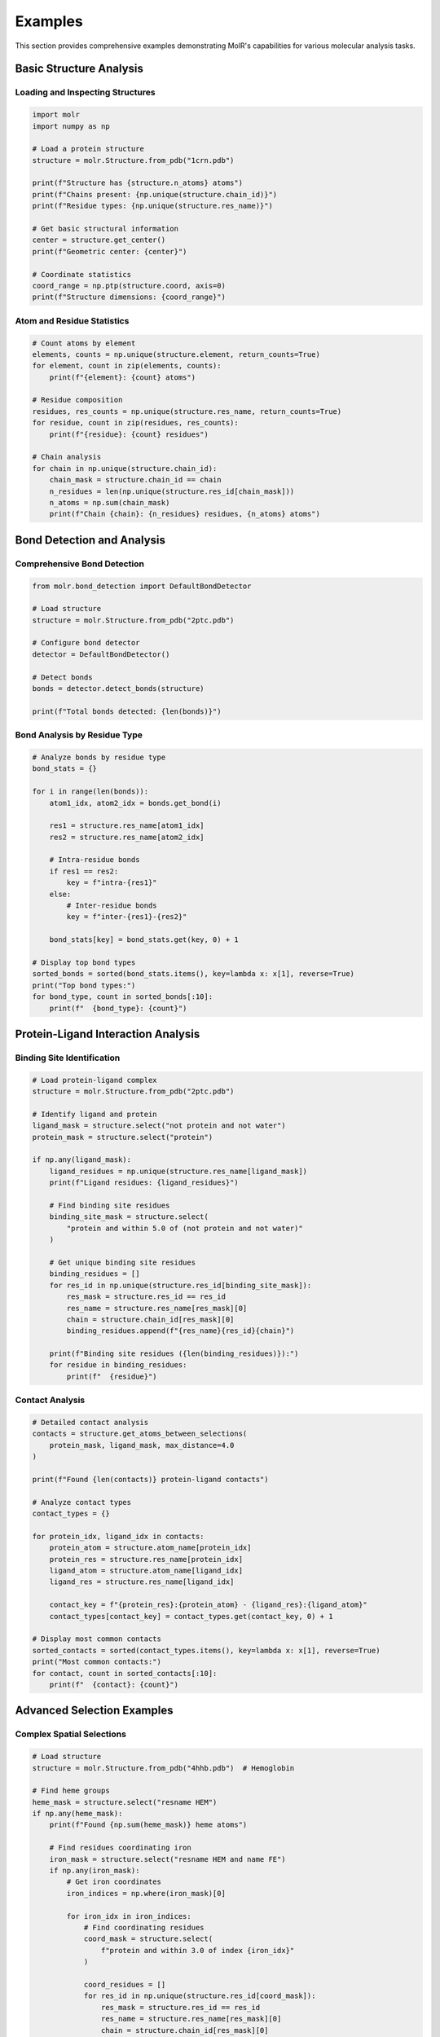 Examples
========

This section provides comprehensive examples demonstrating MolR's capabilities for various molecular analysis tasks.

Basic Structure Analysis
------------------------

Loading and Inspecting Structures
~~~~~~~~~~~~~~~~~~~~~~~~~~~~~~~~~~

.. code-block:: python

   import molr
   import numpy as np

   # Load a protein structure
   structure = molr.Structure.from_pdb("1crn.pdb")
   
   print(f"Structure has {structure.n_atoms} atoms")
   print(f"Chains present: {np.unique(structure.chain_id)}")
   print(f"Residue types: {np.unique(structure.res_name)}")
   
   # Get basic structural information
   center = structure.get_center()
   print(f"Geometric center: {center}")
   
   # Coordinate statistics
   coord_range = np.ptp(structure.coord, axis=0)
   print(f"Structure dimensions: {coord_range}")

Atom and Residue Statistics
~~~~~~~~~~~~~~~~~~~~~~~~~~~

.. code-block:: python

   # Count atoms by element
   elements, counts = np.unique(structure.element, return_counts=True)
   for element, count in zip(elements, counts):
       print(f"{element}: {count} atoms")
   
   # Residue composition
   residues, res_counts = np.unique(structure.res_name, return_counts=True)
   for residue, count in zip(residues, res_counts):
       print(f"{residue}: {count} residues")
   
   # Chain analysis
   for chain in np.unique(structure.chain_id):
       chain_mask = structure.chain_id == chain
       n_residues = len(np.unique(structure.res_id[chain_mask]))
       n_atoms = np.sum(chain_mask)
       print(f"Chain {chain}: {n_residues} residues, {n_atoms} atoms")

Bond Detection and Analysis
---------------------------

Comprehensive Bond Detection
~~~~~~~~~~~~~~~~~~~~~~~~~~~~

.. code-block:: python

   from molr.bond_detection import DefaultBondDetector

   # Load structure
   structure = molr.Structure.from_pdb("2ptc.pdb")
   
   # Configure bond detector
   detector = DefaultBondDetector()
   
   # Detect bonds
   bonds = detector.detect_bonds(structure)
   
   print(f"Total bonds detected: {len(bonds)}")

Bond Analysis by Residue Type
~~~~~~~~~~~~~~~~~~~~~~~~~~~~~

.. code-block:: python

   # Analyze bonds by residue type
   bond_stats = {}
   
   for i in range(len(bonds)):
       atom1_idx, atom2_idx = bonds.get_bond(i)
       
       res1 = structure.res_name[atom1_idx]
       res2 = structure.res_name[atom2_idx]
       
       # Intra-residue bonds
       if res1 == res2:
           key = f"intra-{res1}"
       else:
           # Inter-residue bonds
           key = f"inter-{res1}-{res2}"
       
       bond_stats[key] = bond_stats.get(key, 0) + 1
   
   # Display top bond types
   sorted_bonds = sorted(bond_stats.items(), key=lambda x: x[1], reverse=True)
   print("Top bond types:")
   for bond_type, count in sorted_bonds[:10]:
       print(f"  {bond_type}: {count}")

Protein-Ligand Interaction Analysis
-----------------------------------

Binding Site Identification
~~~~~~~~~~~~~~~~~~~~~~~~~~~

.. code-block:: python

   # Load protein-ligand complex
   structure = molr.Structure.from_pdb("2ptc.pdb")
   
   # Identify ligand and protein
   ligand_mask = structure.select("not protein and not water")
   protein_mask = structure.select("protein")
   
   if np.any(ligand_mask):
       ligand_residues = np.unique(structure.res_name[ligand_mask])
       print(f"Ligand residues: {ligand_residues}")
       
       # Find binding site residues
       binding_site_mask = structure.select(
           "protein and within 5.0 of (not protein and not water)"
       )
       
       # Get unique binding site residues
       binding_residues = []
       for res_id in np.unique(structure.res_id[binding_site_mask]):
           res_mask = structure.res_id == res_id
           res_name = structure.res_name[res_mask][0]
           chain = structure.chain_id[res_mask][0]
           binding_residues.append(f"{res_name}{res_id}{chain}")
       
       print(f"Binding site residues ({len(binding_residues)}):")
       for residue in binding_residues:
           print(f"  {residue}")

Contact Analysis
~~~~~~~~~~~~~~~~

.. code-block:: python

   # Detailed contact analysis
   contacts = structure.get_atoms_between_selections(
       protein_mask, ligand_mask, max_distance=4.0
   )
   
   print(f"Found {len(contacts)} protein-ligand contacts")
   
   # Analyze contact types
   contact_types = {}
   
   for protein_idx, ligand_idx in contacts:
       protein_atom = structure.atom_name[protein_idx]
       protein_res = structure.res_name[protein_idx]
       ligand_atom = structure.atom_name[ligand_idx]
       ligand_res = structure.res_name[ligand_idx]
       
       contact_key = f"{protein_res}:{protein_atom} - {ligand_res}:{ligand_atom}"
       contact_types[contact_key] = contact_types.get(contact_key, 0) + 1
   
   # Display most common contacts
   sorted_contacts = sorted(contact_types.items(), key=lambda x: x[1], reverse=True)
   print("Most common contacts:")
   for contact, count in sorted_contacts[:10]:
       print(f"  {contact}: {count}")

Advanced Selection Examples
---------------------------

Complex Spatial Selections
~~~~~~~~~~~~~~~~~~~~~~~~~~~

.. code-block:: python

   # Load structure
   structure = molr.Structure.from_pdb("4hhb.pdb")  # Hemoglobin
   
   # Find heme groups
   heme_mask = structure.select("resname HEM")
   if np.any(heme_mask):
       print(f"Found {np.sum(heme_mask)} heme atoms")
       
       # Find residues coordinating iron
       iron_mask = structure.select("resname HEM and name FE")
       if np.any(iron_mask):
           # Get iron coordinates
           iron_indices = np.where(iron_mask)[0]
           
           for iron_idx in iron_indices:
               # Find coordinating residues
               coord_mask = structure.select(
                   f"protein and within 3.0 of index {iron_idx}"
               )
               
               coord_residues = []
               for res_id in np.unique(structure.res_id[coord_mask]):
                   res_mask = structure.res_id == res_id
                   res_name = structure.res_name[res_mask][0]
                   chain = structure.chain_id[res_mask][0]
                   coord_residues.append(f"{res_name}{res_id}{chain}")
               
               print(f"Iron {iron_idx} coordinated by: {coord_residues}")

Multi-Chain Analysis
~~~~~~~~~~~~~~~~~~~~

.. code-block:: python

   # Analyze each chain separately
   chains = np.unique(structure.chain_id)
   
   for chain in chains:
       chain_mask = structure.select(f"chain {chain}")
       chain_structure = structure[chain_mask]
       
       # Chain composition
       residue_count = len(np.unique(chain_structure.res_id))
       atom_count = chain_structure.n_atoms
       
       print(f"Chain {chain}: {residue_count} residues, {atom_count} atoms")
       
       # Secondary structure elements (simplified)
       backbone_mask = chain_structure.select("backbone")
       if np.any(backbone_mask):
           backbone_atoms = chain_structure[backbone_mask]
           # Could add secondary structure analysis here

Interface Analysis
~~~~~~~~~~~~~~~~~~

.. code-block:: python

   # Find inter-chain contacts
   chain_pairs = []
   chains = np.unique(structure.chain_id)
   
   for i, chain1 in enumerate(chains):
       for chain2 in chains[i+1:]:
           chain1_mask = structure.chain_id == chain1
           chain2_mask = structure.chain_id == chain2
           
           # Find contacts between chains
           contacts = structure.get_atoms_between_selections(
               chain1_mask, chain2_mask, max_distance=4.0
           )
           
           if len(contacts) > 0:
               print(f"Chain {chain1} - Chain {chain2}: {len(contacts)} contacts")
               chain_pairs.append((chain1, chain2, contacts))
   
   # Analyze interface residues
   for chain1, chain2, contacts in chain_pairs:
       interface_residues = set()
       
       for atom1_idx, atom2_idx in contacts:
           res1_id = structure.res_id[atom1_idx]
           res2_id = structure.res_id[atom2_idx]
           
           interface_residues.add((chain1, res1_id))
           interface_residues.add((chain2, res2_id))
       
       print(f"Interface residues ({chain1}-{chain2}): {len(interface_residues)}")

Trajectory Analysis
-------------------

Multi-Model Structure Analysis
~~~~~~~~~~~~~~~~~~~~~~~~~~~~~~

.. code-block:: python

   # Load multi-model structure
   ensemble = molr.StructureEnsemble.from_pdb("1bq0.pdb")
   
   print(f"Loaded {ensemble.n_models} models")
   print(f"Each model has {ensemble.n_atoms} atoms")
   
   # Analyze structural variation
   centers = []
   ca_atoms_list = []
   
   for i, model in enumerate(ensemble):
       center = model.get_center()
       centers.append(center)
       
       # Get CA atoms for each model
       ca_mask = model.select("name CA")
       ca_coords = model.coord[ca_mask]
       ca_atoms_list.append(ca_coords)
   
   # Calculate center variations
   centers = np.array(centers)
   center_variation = np.std(centers, axis=0)
   print(f"Center variation (x,y,z): {center_variation}")

RMSD Calculation
~~~~~~~~~~~~~~~~

.. code-block:: python

   # Calculate RMSD between models
   if len(ca_atoms_list) > 1:
       reference = ca_atoms_list[0]  # First model as reference
       
       rmsds = []
       for i, coords in enumerate(ca_atoms_list[1:], 1):
           if coords.shape == reference.shape:
               # Simple RMSD calculation (without alignment)
               diff = coords - reference
               rmsd = np.sqrt(np.mean(np.sum(diff**2, axis=1)))
               rmsds.append(rmsd)
               print(f"Model {i} RMSD to reference: {rmsd:.2f} Å")
       
       if rmsds:
           print(f"Average RMSD: {np.mean(rmsds):.2f} Å")
           print(f"RMSD range: {np.min(rmsds):.2f} - {np.max(rmsds):.2f} Å")

Structural Flexibility Analysis
~~~~~~~~~~~~~~~~~~~~~~~~~~~~~~~

.. code-block:: python

   # Analyze per-residue flexibility
   if len(ca_atoms_list) > 2:
       ca_array = np.array(ca_atoms_list)  # Shape: (n_models, n_residues, 3)
       
       # Calculate per-residue RMSF (Root Mean Square Fluctuation)
       mean_positions = np.mean(ca_array, axis=0)
       fluctuations = []
       
       for i in range(ca_array.shape[1]):  # For each residue
           residue_coords = ca_array[:, i, :]  # All models for this residue
           deviations = residue_coords - mean_positions[i]
           rmsf = np.sqrt(np.mean(np.sum(deviations**2, axis=1)))
           fluctuations.append(rmsf)
       
       fluctuations = np.array(fluctuations)
       
       # Find most and least flexible residues
       max_flex_idx = np.argmax(fluctuations)
       min_flex_idx = np.argmin(fluctuations)
       
       # Get residue information from first model
       first_model = ensemble[0]
       ca_mask = first_model.select("name CA")
       res_ids = first_model.res_id[ca_mask]
       res_names = first_model.res_name[ca_mask]
       
       print(f"Most flexible residue: {res_names[max_flex_idx]}{res_ids[max_flex_idx]} "
             f"(RMSF: {fluctuations[max_flex_idx]:.2f} Å)")
       print(f"Least flexible residue: {res_names[min_flex_idx]}{res_ids[min_flex_idx]} "
             f"(RMSF: {fluctuations[min_flex_idx]:.2f} Å)")

Hydrogen Bond Analysis
----------------------

Simple Hydrogen Bond Detection
~~~~~~~~~~~~~~~~~~~~~~~~~~~~~~

.. code-block:: python

   # Load structure with hydrogens
   structure = molr.Structure.from_pdb("6rsa.pdb")
   
   # Detect all bonds first
   bonds = structure.detect_bonds()
   
   # Find potential hydrogen bonds (simplified criteria)
   h_atoms = structure.select("element H")
   donors = []
   
   # Find hydrogen bond donors (N-H, O-H)
   for h_idx in np.where(h_atoms)[0]:
       h_neighbors = bonds.get_neighbors(h_idx)
       
       for neighbor_idx in h_neighbors:
           neighbor_element = structure.element[neighbor_idx]
           if neighbor_element in ['N', 'O']:
               donors.append((neighbor_idx, h_idx))
   
   print(f"Found {len(donors)} potential hydrogen bond donors")
   
   # Find acceptors (N, O atoms not bonded to H)
   acceptors = []
   for atom_idx in range(structure.n_atoms):
       element = structure.element[atom_idx]
       if element in ['N', 'O']:
           neighbors = bonds.get_neighbors(atom_idx)
           neighbor_elements = [structure.element[n] for n in neighbors]
           
           # Simple criteria: N/O not saturated with H
           h_count = neighbor_elements.count('H')
           if (element == 'N' and h_count < 3) or (element == 'O' and h_count < 2):
               acceptors.append(atom_idx)
   
   print(f"Found {len(acceptors)} potential hydrogen bond acceptors")

Hydrogen Bond Geometry Analysis
~~~~~~~~~~~~~~~~~~~~~~~~~~~~~~~

.. code-block:: python

   # Analyze hydrogen bond geometry
   potential_hbonds = []
   
   for donor_heavy, h_atom in donors[:10]:  # Limit for example
       donor_coord = structure.coord[donor_heavy]
       h_coord = structure.coord[h_atom]
       
       # Find nearby acceptors
       for acceptor in acceptors:
           acceptor_coord = structure.coord[acceptor]
           
           # Distance criteria
           da_distance = np.linalg.norm(donor_coord - acceptor_coord)
           ha_distance = np.linalg.norm(h_coord - acceptor_coord)
           
           if 2.5 <= da_distance <= 3.5 and ha_distance <= 2.5:
               # Angle criteria (simplified)
               v1 = h_coord - donor_coord
               v2 = acceptor_coord - donor_coord
               
               cos_angle = np.dot(v1, v2) / (np.linalg.norm(v1) * np.linalg.norm(v2))
               angle = np.arccos(np.clip(cos_angle, -1, 1)) * 180 / np.pi
               
               if angle > 120:  # Reasonable hydrogen bond angle
                   donor_res = f"{structure.res_name[donor_heavy]}{structure.res_id[donor_heavy]}"
                   acceptor_res = f"{structure.res_name[acceptor]}{structure.res_id[acceptor]}"
                   
                   potential_hbonds.append({
                       'donor': donor_res,
                       'acceptor': acceptor_res,
                       'distance': da_distance,
                       'angle': angle
                   })
   
   print(f"Found {len(potential_hbonds)} potential hydrogen bonds")
   for hb in potential_hbonds[:5]:  # Show first 5
       print(f"  {hb['donor']} -> {hb['acceptor']}: "
             f"{hb['distance']:.2f} Å, {hb['angle']:.1f}°")

Performance Benchmarking
------------------------

Spatial Query Performance
~~~~~~~~~~~~~~~~~~~~~~~~~

.. code-block:: python

   import time

   # Load large structure
   structure = molr.Structure.from_pdb("3j3q.cif")  # Large ribosome structure
   
   print(f"Benchmarking with {structure.n_atoms} atoms")
   
   # Benchmark neighbor searches
   atom_idx = structure.n_atoms // 2
   radii = [3.0, 5.0, 8.0, 10.0]
   
   for radius in radii:
       start_time = time.time()
       neighbors = structure.get_neighbors_within(atom_idx, radius)
       end_time = time.time()
       
       print(f"Radius {radius} Å: {len(neighbors)} neighbors in {end_time - start_time:.4f}s")
   
   # Benchmark selections
   selections = [
       "protein",
       "backbone",
       "element C",
       "within 5.0 of (chain A)"
   ]
   
   for selection in selections:
       start_time = time.time()
       mask = structure.select(selection)
       end_time = time.time()
       
       print(f"Selection '{selection}': {np.sum(mask)} atoms in {end_time - start_time:.4f}s")

Memory Usage Analysis
~~~~~~~~~~~~~~~~~~~~~

.. code-block:: python

   import sys

   # Analyze memory usage of different operations
   def get_size_mb(obj):
       return sys.getsizeof(obj) / 1024 / 1024

   print(f"Structure object: {get_size_mb(structure):.2f} MB")
   print(f"Coordinates: {get_size_mb(structure.coord):.2f} MB")
   print(f"Atom names: {get_size_mb(structure.atom_name):.2f} MB")
   
   # Bond detection memory usage
   bonds = structure.detect_bonds()
   print(f"Bonds object: {get_size_mb(bonds):.2f} MB")
   
   # Selection memory usage
   protein_mask = structure.select("protein")
   print(f"Selection mask: {get_size_mb(protein_mask):.2f} MB")

This comprehensive set of examples demonstrates MolR's capabilities across different use cases. Each example can be adapted and extended for specific research needs.